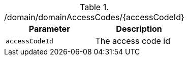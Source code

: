 ./domain/domainAccessCodes/{accessCodeId}
|===
|Parameter|Description

|`accessCodeId`
|The access code id

|===